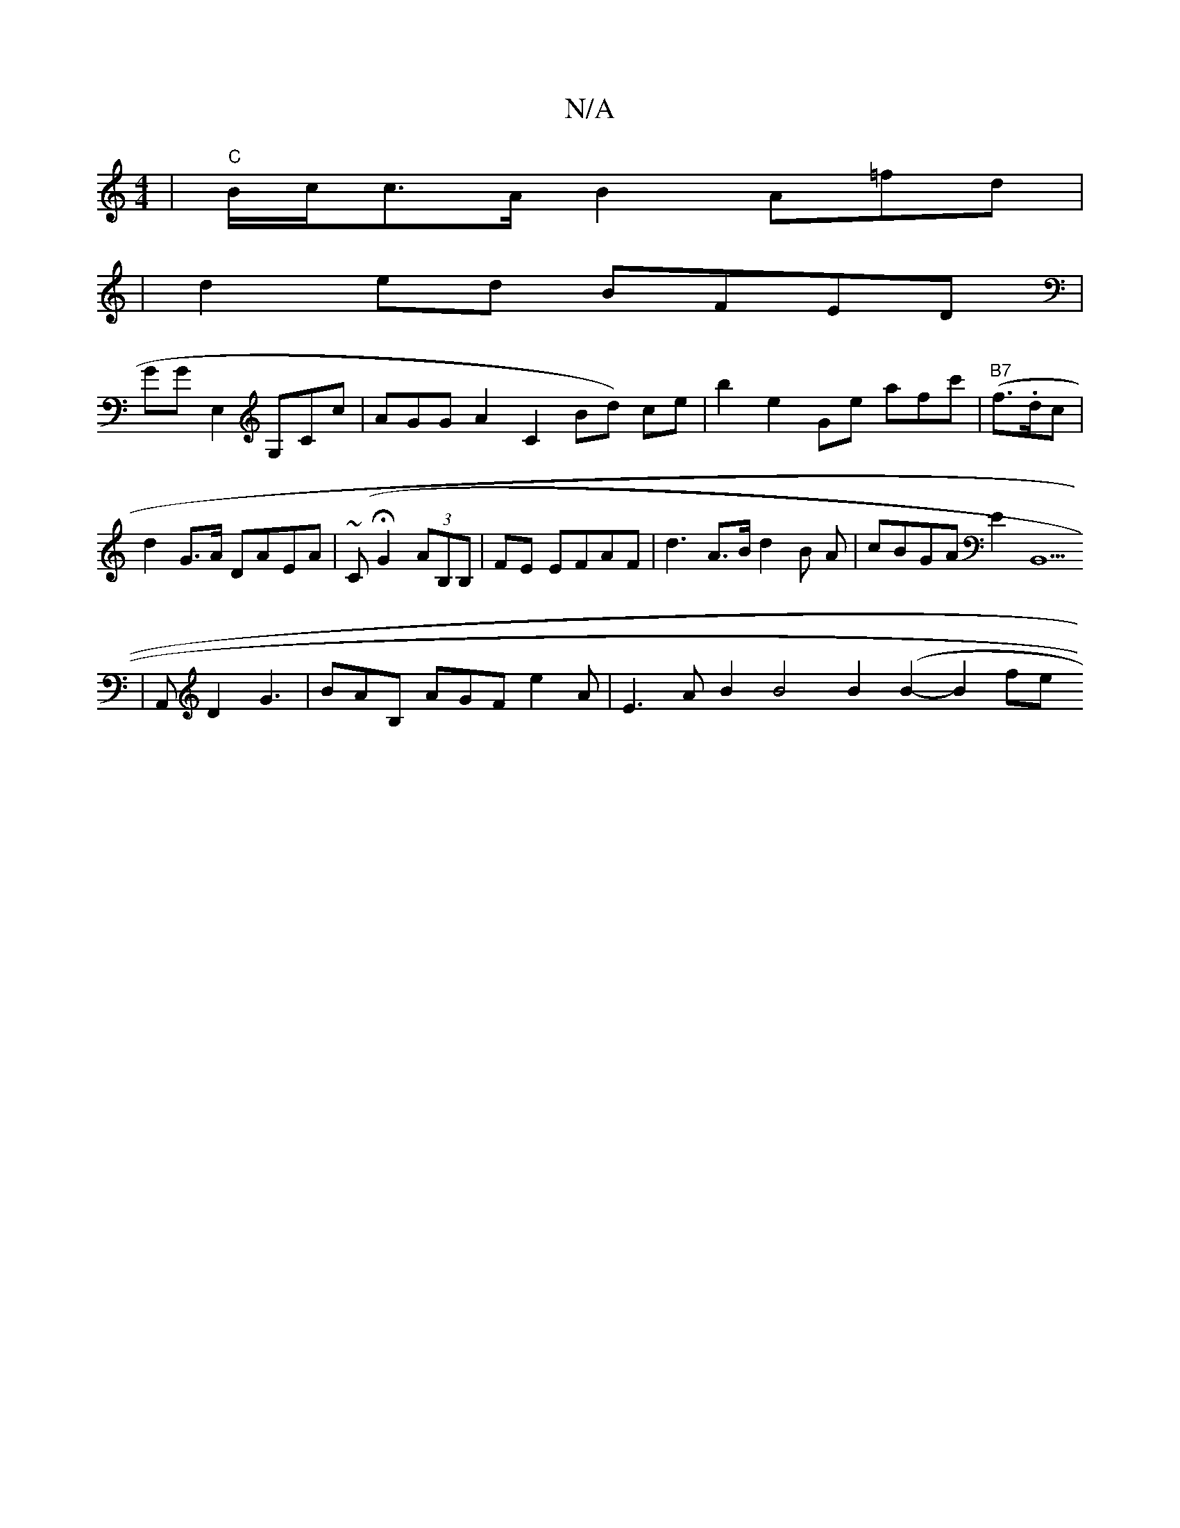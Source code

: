X:1
T:N/A
M:4/4
R:N/A
K:Cmajor
 |"C" B/c/c>A B2 A=fd |
|d2ed BFED|
GGE,2G,Cc|AGG A2 C2 Bd) ce|b2 e2 Ge afc' | ("B7"f>.dc |
d2 G>A DAEA|(~CHG2 (3AB,B,|FE EFAF|d3A>B d2B A|cBGA E2B,,5
| A,,iD2 G3|BAB, AGF e2A|- E3A B2 B4 B2 (B2-B2 fe